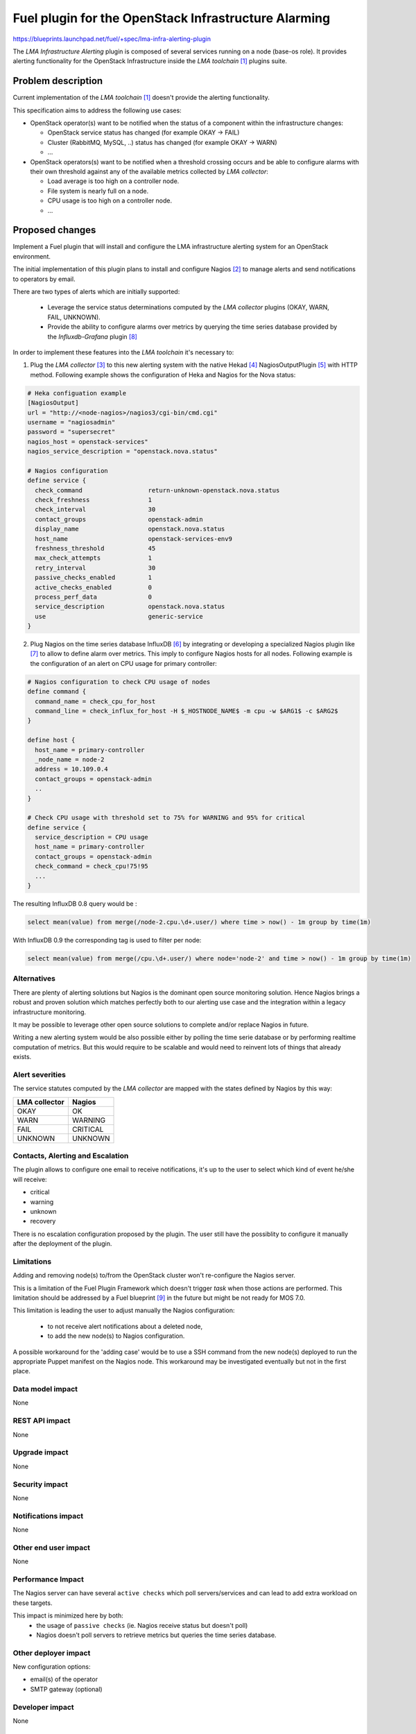..
 This work is licensed under a Creative Commons Attribution 3.0 Unported
 License.

 http://creativecommons.org/licenses/by/3.0/legalcode

=====================================================
Fuel plugin for the OpenStack Infrastructure Alarming
=====================================================


https://blueprints.launchpad.net/fuel/+spec/lma-infra-alerting-plugin

The `LMA Infrastructure Alerting` plugin is composed of several services
running on a node (base-os role). It provides alerting functionality for the
OpenStack Infrastructure inside the `LMA toolchain` [1]_ plugins suite.


Problem description
===================

Current implementation of the `LMA toolchain` [1]_ doesn't provide the alerting
functionality.

This specification aims to address the following use cases:

* OpenStack operator(s) want to be notified when the status of a component
  within the infrastructure changes:

  * OpenStack service status has changed (for example OKAY -> FAIL)
  * Cluster (RabbitMQ, MySQL, ..)  status has changed (for example OKAY -> WARN)
  * ...

* OpenStack operators(s) want to be notified when a threshold crossing occurs
  and be able to configure alarms with their own threshold against any of the
  available metrics collected by `LMA collector`:

  * Load average is too high on a controller node.
  * File system is nearly full on a node.
  * CPU usage is too high on a controller node.
  * ...

Proposed changes
================

Implement a Fuel plugin that will install and configure the LMA infrastructure
alerting system for an OpenStack environment.

The initial implementation of this plugin plans to install and configure
Nagios [2]_ to manage alerts and send notifications to operators by email.

There are two types of alerts which are initially supported:

   * Leverage the service status determinations computed by the `LMA collector`
     plugins (OKAY, WARN, FAIL, UNKNOWN).
   * Provide the ability to configure alarms over metrics by querying the
     time series database provided by the `Influxdb-Grafana` plugin [8]_

In order to implement these features into the `LMA toolchain` it's necessary
to:

1. Plug the `LMA collector` [3]_ to this new alerting system with the native
   Hekad [4]_ NagiosOutputPlugin [5]_ with HTTP method.
   Following example shows the configuration of Heka and Nagios for the
   Nova status:

.. code::

  # Heka configuation example
  [NagiosOutput]
  url = "http://<node-nagios>/nagios3/cgi-bin/cmd.cgi"
  username = "nagiosadmin"
  password = "supersecret"
  nagios_host = openstack-services"
  nagios_service_description = "openstack.nova.status"

  # Nagios configuration
  define service {
    check_command                  return-unknown-openstack.nova.status
    check_freshness                1
    check_interval                 30
    contact_groups                 openstack-admin
    display_name                   openstack.nova.status
    host_name                      openstack-services-env9
    freshness_threshold            45
    max_check_attempts             1
    retry_interval                 30
    passive_checks_enabled         1
    active_checks_enabled          0
    process_perf_data              0
    service_description            openstack.nova.status
    use                            generic-service
  }


2. Plug Nagios on the time series database InfluxDB [6]_ by integrating or
   developing a specialized Nagios plugin like [7]_ to allow to define alarm
   over metrics.
   This imply to configure Nagios hosts for all nodes.
   Following example is the configuration of an alert on CPU usage for
   primary controller:

.. code::

  # Nagios configuration to check CPU usage of nodes
  define command {
    command_name = check_cpu_for_host
    command_line = check_influx_for_host -H $_HOSTNODE_NAME$ -m cpu -w $ARG1$ -c $ARG2$
  }

  define host {
    host_name = primary-controller
    _node_name = node-2
    address = 10.109.0.4
    contact_groups = openstack-admin
    ..
  }

  # Check CPU usage with threshold set to 75% for WARNING and 95% for critical
  define service {
    service_description = CPU usage
    host_name = primary-controller
    contact_groups = openstack-admin
    check_command = check_cpu!75!95
    ...
  }

The resulting InfluxDB 0.8 query would be :

.. code::

  select mean(value) from merge(/node-2.cpu.\d+.user/) where time > now() - 1m group by time(1m)

With InfluxDB 0.9 the corresponding tag is used to filter per node:

.. code::

  select mean(value) from merge(/cpu.\d+.user/) where node='node-2' and time > now() - 1m group by time(1m)


Alternatives
------------

There are plenty of alerting solutions but Nagios is the dominant open
source monitoring solution. Hence Nagios brings a robust and proven solution
which matches perfectly both to our alerting use case and the integration within
a legacy infrastructure monitoring.

It may be possible to leverage other open source solutions to complete and/or
replace Nagios in future.

Writing a new alerting system would be also possible either by polling
the time serie database or by performing realtime computation of metrics.
But this would require to be scalable and would need to reinvent lots of things
that already exists.

Alert severities
----------------

The service statutes computed by the `LMA collector` are mapped with the states
defined by Nagios by this way:

+---------------+----------+
| LMA collector | Nagios   |
+===============+==========+
| OKAY          | OK       |
+---------------+----------+
| WARN          | WARNING  |
+---------------+----------+
| FAIL          | CRITICAL |
+---------------+----------+
| UNKNOWN       | UNKNOWN  |
+---------------+----------+

Contacts, Alerting and Escalation
---------------------------------

The plugin allows to configure one email to receive notifications, it's up to
the user to select which kind of event he/she will receive:

* critical
* warning
* unknown
* recovery

There is no escalation configuration proposed by the plugin. The user still have
the possiblity to configure it manually after the deployment of the plugin.

Limitations
-----------

Adding and removing node(s) to/from the OpenStack cluster won't re-configure
the Nagios server.

This is a limitation of the Fuel Plugin Framework which doesn't trigger `task`
when those actions are performed. This limitation should be addressed by a
Fuel blueprint [9]_ in the future but might be not ready for MOS 7.0.

This limitation is leading the user to adjust manually the Nagios
configuration:

 * to not receive alert notifications about a deleted node,
 * to add the new node(s) to Nagios configuration.

A possible workaround for the 'adding case' would be to use a SSH command from
the new node(s) deployed to run the appropriate Puppet manifest on the Nagios
node. This workaround may be investigated eventually but not in the first place.

Data model impact
-----------------

None

REST API impact
---------------
None

Upgrade impact
--------------

None

Security impact
---------------

None

Notifications impact
--------------------

None

Other end user impact
---------------------

None

Performance Impact
------------------

The Nagios server can have several ``active checks`` which poll servers/services
and can lead to add extra workload on these targets.

This impact is minimized here by both:
 * the usage of ``passive checks`` (ie. Nagios receive status but doesn't poll)
 * Nagios doesn't poll servers to retrieve metrics but queries the time series
   database.


Other deployer impact
---------------------

New configuration options:

* email(s) of the operator
* SMTP gateway (optional)

Developer impact
----------------

None

Infrastructure impact
---------------------

None

Implementation
==============

Assignee(s)
-----------

Primary assignee:
  Swann Croiset <scroiset@mirantis.com> (developer)

Other contributors:
  Guillaume Thouvenin <gthouvenin@mirantis.com> (developer)
  Simon Pasquier <spasquier@mirantis.com> (feature lead, developer)

Work Items
----------

* Implement the Puppet manifests for both Ubuntu and CentOS to configure Nagios

  * Nagios server: main configuration.
  * Nagios CGI (Web interface) served by Apache [10]_ and PhP [11]_.
  * Nagios Objects configuration: Commands, Services, Hosts and Contacts.

* Add support for Nagios output plugin of the LMA collector.

* Implement the Nagios plugin to querying InfluxDB for alarm evaluation over
  metrics.

* Testing.

* Write the documentation.

Dependencies
============

* Fuel 6.1 and higher.

* LMA Collector Fuel plugin.

Testing
=======

* Prepare a test plan.

* Test the plugin by deploying environments with all Fuel deployment modes and
  the LMA toolchain configured.

* Create integration tests with the LMA toolchain

Acceptance criteria
-------------------

The operator must be notified by email when the state of an
OpenStack service change (OK -> DOWN, OK -> WARN, DOWN -> OK).

Documentation Impact
====================


* Write the User Guide for this plugin: deploy and configure the solution.

* Test Plan.

* Test Report.

References
==========

.. [1] The LMA toolchain is currently composed of several Fuel plugins:

        * LMA collector plugin
        * InfluxDB-Grafana plugin
        * Elasticsearch-Kibana plugin

.. [2] http://nagios.org

.. [3] https://github.com/stackforge/fuel-plugin-lma-collector

.. [4] http://hekad.readthedocs.org/

.. [5] http://hekad.readthedocs.org/en/v0.9.2/config/outputs/nagios.html

.. [6] http://www.influxdb.com/

.. [7] https://github.com/shaharke/influx-nagios-plugin

.. [8] https://github.com/stackforge/fuel-plugin-influxdb-grafana

.. [9] https://blueprints.launchpad.net/fuel/+spec/fuel-task-notify-other-nodes

.. [10] http://httpd.apache.org

.. [11] http://php.net
